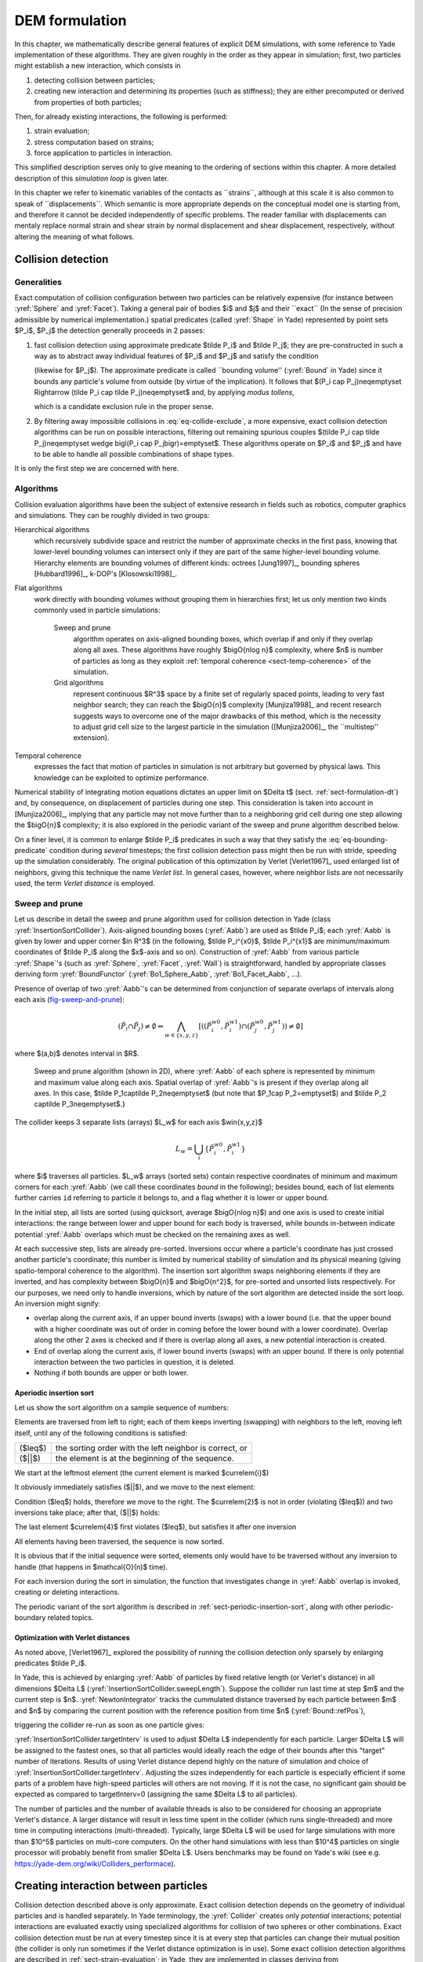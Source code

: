 .. _dem-background:
.. _chapter-formulation:

****************
DEM formulation
****************
In this chapter, we mathematically describe general features of explicit DEM simulations, with some reference to Yade implementation of these algorithms. They are given roughly in the order as they appear in simulation; first, two particles might establish a new interaction, which consists in

#. detecting collision between particles;
#. creating new interaction and determining its properties (such as stiffness); they are either precomputed or derived from properties of both particles;

Then, for already existing interactions, the following is performed:

#. strain evaluation;
#. stress computation based on strains;
#. force application to particles in interaction.

This simplified description serves only to give meaning to the ordering of sections within this chapter. A more detailed description of this *simulation loop* is given later.

In this chapter we refer to kinematic variables of the contacts as \`\`strains``, although at this scale it is also common to speak of \`\`displacements``. Which semantic is more appropriate depends on the conceptual model one is starting from, and therefore it cannot be decided independently of specific problems. The reader familiar with displacements can mentaly replace normal strain and shear strain by normal displacement and shear displacement, respectively, without altering the meaning of what follows.

Collision detection
=====================

Generalities
-------------

Exact computation of collision configuration between two particles can be relatively expensive (for instance between :yref:`Sphere` and :yref:`Facet`). Taking a general pair of bodies $i$ and $j$ and their \`\`exact`` (In the sense of precision admissible by numerical implementation.) spatial predicates (called :yref:`Shape` in Yade) represented by point sets $P_i$, $P_j$ the detection generally proceeds in 2 passes:

#. fast collision detection using approximate predicate $\tilde P_i$ and $\tilde P_j$; they are pre-constructed in such a way as to abstract away individual features of $P_i$ and $P_j$ and satisfy the condition

   .. math:: \forall {\bf x}\in R^3: x\in P_i\Rightarrow x\in \tilde P_i
     :label: eq-bounding-predicate

   (likewise for $P_j$). The approximate predicate is called \`\`bounding volume'' (:yref:`Bound` in Yade) since it bounds any particle's volume from outside (by virtue of the implication). It follows that $(P_i \cap  P_j)\neq\emptyset \Rightarrow (\tilde P_i \cap  \tilde P_j)\neq\emptyset$ and, by applying *modus tollens*,

   .. math:: \bigl(\tilde P_i \cap \tilde P_j\bigr)=\emptyset\Rightarrow\bigl( P_i \cap  P_j \bigr)=\emptyset
     :label: eq-collide-exclude

   which is a candidate exclusion rule in the proper sense.

#. By filtering away impossible collisions in :eq:`eq-collide-exclude`, a more expensive, exact collision detection algorithms can be run on possible interactions, filtering out remaining spurious couples $(\tilde P_i \cap  \tilde P_j)\neq\emptyset \wedge \bigl(P_i \cap  P_j\bigr)=\emptyset$. These algorithms operate on $P_i$ and $P_j$ and have to be able to handle all possible combinations of shape types.

It is only the first step we are concerned with here.

Algorithms
-----------

Collision evaluation algorithms have been the subject of extensive research in fields such as robotics, computer graphics and simulations. They can be roughly divided in two groups:

Hierarchical algorithms
   which recursively subdivide space and restrict the number of approximate checks in the first pass, knowing that lower-level bounding volumes can intersect only if they are part of the same higher-level bounding volume. Hierarchy elements are bounding volumes of different kinds: octrees [Jung1997]_, bounding spheres [Hubbard1996]_, k-DOP's [Klosowski1998]_.

Flat algorithms
   work directly with bounding volumes without grouping them in hierarchies first; let us only mention two kinds commonly used in particle simulations:

	Sweep and prune
	   algorithm operates on axis-aligned bounding boxes, which overlap if and only if they overlap along all axes. These algorithms have roughly $\bigO{n\log n}$ complexity, where $n$ is number of particles as long as they exploit :ref:`temporal coherence <sect-temp-coherence>` of the simulation.
	
	Grid algorithms
	   represent continuous $R^3$ space by a finite set of regularly spaced points, leading to very fast neighbor search; they can reach the $\bigO{n}$ complexity [Munjiza1998]_ and recent research  suggests ways to overcome one of the major drawbacks of this method, which is the necessity to adjust grid cell size to the largest particle in the simulation ([Munjiza2006]_, the \`\`multistep'' extension).

.. _sect-temp-coherence:

Temporal coherence
   expresses the fact that motion of particles in simulation is not arbitrary but governed by physical laws. This knowledge can be exploited to optimize performance.
				
Numerical stability of integrating motion equations dictates an upper limit on $\Delta t$ (sect. :ref:`sect-formulation-dt`) and, by consequence, on displacement of particles during one step. This consideration is taken into account in [Munjiza2006]_, implying that any particle may not move further than to a neighboring grid cell during one step allowing the $\bigO{n}$ complexity; it is also explored in the periodic variant of the sweep and prune algorithm described below.

On a finer level, it is common to enlarge $\tilde P_i$ predicates in such a way that they satisfy the :eq:`eq-bounding-predicate` condition during *several* timesteps; the first collision detection pass might then be run with stride, speeding up the simulation considerably. The original publication of this optimization by Verlet [Verlet1967]_ used enlarged list of neighbors, giving this technique the name *Verlet list*. In general cases, however, where neighbor lists are not necessarily used, the term *Verlet distance* is employed.

.. _sect-sweep-and-prune:

Sweep and prune
----------------
Let us describe in detail the sweep and prune algorithm used for collision detection in Yade (class :yref:`InsertionSortCollider`). Axis-aligned bounding boxes (:yref:`Aabb`) are used as $\tilde P_i$; each :yref:`Aabb` is given by lower and upper corner $\in R^3$ (in the following, $\tilde P_i^{x0}$, $\tilde P_i^{x1}$ are minimum/maximum coordinates of $\tilde P_i$ along the $x$-axis and so on). Construction of :yref:`Aabb` from various particle :yref:`Shape`'s (such as :yref:`Sphere`, :yref:`Facet`, :yref:`Wall`) is straightforward, handled by appropriate classes deriving form :yref:`BoundFunctor` (:yref:`Bo1_Sphere_Aabb`, :yref:`Bo1_Facet_Aabb`, …).
			
Presence of overlap of two :yref:`Aabb`'s can be determined from conjunction of separate overlaps of intervals along each axis (`fig-sweep-and-prune`_):

.. math:: \left(\tilde P_i \cap  \tilde P_j\right)\neq\emptyset \Leftrightarrow \bigwedge_{w\in\{x,y,z\}}\left[\left(\left(\tilde P_i^{w0},\tilde P_i^{w1}\right) \cap \left(\tilde P_j^{w0},\tilde P_j^{w1}\right)\right)\neq\emptyset\right]

where $(a,b)$ denotes interval in $R$.

.. _fig-sweep-and-prune:
.. figure:: fig/sweep-and-prune.*

   Sweep and prune algorithm (shown in 2D), where :yref:`Aabb` of each sphere is represented by minimum and maximum value along each axis. Spatial overlap of :yref:`Aabb`'s is present if they overlap along all axes. In this case, $\tilde P_1\cap\tilde P_2\neq\emptyset$ (but note that $P_1\cap P_2=\emptyset$) and $\tilde P_2 \cap\tilde P_3\neq\emptyset$.}

The collider keeps 3 separate lists (arrays) $L_w$ for each axis $w\in\{x,y,z\}$

.. math:: L_w=\bigcup_{i} \left\{\tilde P_i^{w0}, \tilde P_i^{w1} \right\}

where $i$ traverses all particles. $L_w$ arrays (sorted sets) contain respective coordinates of minimum and maximum corners for each :yref:`Aabb` (we call these coordinates *bound* in the following); besides bound, each of list elements further carries ``id`` referring to particle it belongs to, and a flag whether it is lower or upper bound.

In the initial step, all lists are sorted (using quicksort, average $\bigO{n\log n}$) and one axis is used to create initial interactions: the range between lower and upper bound for each body is traversed, while bounds in-between indicate potential :yref:`Aabb` overlaps which must be checked on the remaining axes as well.

At each successive step, lists are already pre-sorted. Inversions occur where a particle's coordinate has just crossed another particle's coordinate; this number is limited by numerical stability of simulation and its physical meaning (giving spatio-temporal coherence to the algorithm). The insertion sort algorithm swaps neighboring elements if they are inverted, and has complexity between $\bigO{n}$ and $\bigO{n^2}$, for pre-sorted and unsorted lists respectively. For our purposes, we need only to handle inversions, which by nature of the sort algorithm are detected inside the sort loop. An inversion might signify: 

* overlap along the current axis, if an upper bound inverts (swaps) with a lower bound (i.e. that the upper bound with a higher coordinate was out of order in coming before the lower bound with a lower coordinate). Overlap along the other 2 axes is checked and if there is overlap along all axes, a new potential interaction is created.
* End of overlap along the current axis, if lower bound inverts (swaps) with an upper bound. If there is only potential interaction between the two particles in question, it is deleted.
* Nothing if both bounds are upper or both lower.

Aperiodic insertion sort
^^^^^^^^^^^^^^^^^^^^^^^^^^


Let us show the sort algorithm on a sample sequence of numbers:

.. image:: fig/aperiodicpngmath0.*
	:scale: 42 %
	:align: center


Elements are traversed from left to right; each of them keeps inverting (swapping) with neighbors to the left, moving left itself, until any of the following conditions is satisfied:

.. FIXME table

=================== ========================================================
($\leq$)            the sorting order with the left neighbor is correct, or
($||$)              the element is at the beginning of the sequence.
=================== ========================================================

We start at the leftmost element (the current element is marked $\currelem{i}$)

.. image:: fig/aperiodicpngmath1.png
	:scale: 42 %
	:align: center


It obviously immediately satisfies ($||$), and we move to the next element:

.. image:: fig/aperiodicpngmath2.png
	:scale: 42 %
	:align: center


Condition ($\leq$) holds, therefore we move to the right. The $\currelem{2}$ is not in order (violating ($\leq$)) and two inversions take place; after that, ($||$) holds:

.. image:: fig/aperiodicpngmath3.png
	:scale: 40 %
	:align: center


The last element $\currelem{4}$ first violates ($\leq$), but satisfies it after one inversion

.. image:: fig/aperiodicpngmath4.png
	:scale: 42 %
	:align: center


All elements having been traversed, the sequence is now sorted.
				
It is obvious that if the initial sequence were sorted, elements only would have to be traversed without any inversion to handle (that happens in $\mathcal{O}(n)$ time).

For each inversion during the sort in simulation, the function that investigates change in :yref:`Aabb` overlap is invoked, creating or deleting interactions.
				
The periodic variant of the sort algorithm is described in :ref:`sect-periodic-insertion-sort`, along with other periodic-boundary related topics.

Optimization with Verlet distances
^^^^^^^^^^^^^^^^^^^^^^^^^^^^^^^^^^^

As noted above, [Verlet1967]_ explored the possibility of running the collision detection only sparsely by enlarging predicates $\tilde P_i$.
				
In Yade, this is achieved by enlarging :yref:`Aabb` of particles by fixed relative length (or Verlet's distance) in all dimensions $\Delta L$ (:yref:`InsertionSortCollider.sweepLength`). Suppose the collider run last time at step $m$ and the current step is $n$. :yref:`NewtonIntegrator` tracks the cummulated distance traversed by each particle between $m$ and $n$ by comparing the current position with the reference position from time $n$  (:yref:`Bound::refPos`),

.. math:: L_{\rm mn}=|X^n - X^m|
  :label: eq-verlet-l0

triggering the collider re-run as soon as one particle gives:

.. math::  L_{\rm mn}>\Delta L.
  :label: eq-verlet-trigger

:yref:`InsertionSortCollider.targetInterv` is used to adjust $\Delta L$ independently for each particle. Larger $\Delta L$ will be assigned to the fastest ones, so that all particles would ideally reach the edge of their bounds after this "target" number of iterations. Results of using Verlet distance depend highly on the nature of simulation and choice of :yref:`InsertionSortCollider.targetInterv`. Adjusting the sizes independently for each particle is especially efficient if some parts of a problem have high-speed particles will others are not moving. If it is not the case, no significant gain should be expected as compared to targetInterv=0 (assigning the same $\Delta L$ to all particles).

The number of particles and the number of available threads is also to be considered for choosing an appropriate Verlet's distance. A larger distance will result in less time spent in the collider (which runs single-threaded) and more time in computing interactions (multi-threaded). Typically, large $\Delta L$ will be used for large simulations with more than $10^5$ particles on multi-core computers. On the other hand simulations with less than $10^4$ particles on single processor will probably benefit from smaller $\Delta L$. Users benchmarks may be found on Yade's wiki (see e.g. `<https://yade-dem.org/wiki/Colliders_performace>`_).

Creating interaction between particles
================================================
Collision detection described above is only approximate. Exact collision detection depends on the geometry of individual particles and is handled separately. In Yade terminology, the :yref:`Collider` creates only *potential* interactions; potential interactions are evaluated exactly using specialized algorithms for collision of two spheres or other combinations. Exact collision detection must be run at every timestep since it is at every step that particles can change their mutual position (the collider is only run sometimes if the Verlet distance optimization is in use). Some exact collision detection algorithms are described in :ref:`sect-strain-evaluation`; in Yade, they are implemented in classes deriving from :yref:`IGeomFunctor` (prefixed with ``Ig2``).
		
Besides detection of geometrical overlap (which corresponds to :yref:`IGeom` in Yade), there are also non-geometrical properties of the interaction to be determined (:yref:`IPhys`). In Yade, they are computed for every new interaction by calling a functor deriving from :yref:`IPhysFunctor` (prefixed with ``Ip2``) which accepts the given combination of :yref:`Material` types of both particles.

Stiffnesses
-----------
Basic DEM interaction defines two stiffnesses: normal stiffness $K_N$ and shear (tangent) stiffness $K_T$. It is desirable that $K_N$ be related to fictitious Young's modulus of the particles' material, while $K_T$ is typically determined as a given fraction of computed $K_N$. The $K_T/K_N$ ratio determines macroscopic Poisson's ratio of the arrangement, which can be shown by dimensional analysis: elastic continuum has two parameters ($E$ and $\nu$) and basic DEM model also has 2 parameters with the same dimensions $K_N$ and $K_T/K_N$; macroscopic Poisson's ratio is therefore determined solely by $K_T/K_N$ and macroscopic Young's modulus is then proportional to $K_N$ and affected by $K_T/K_N$.

Naturally, such analysis is highly simplifying and does not account for particle radius distribution, packing configuration and other possible parameters such as the interaction radius introduced later.

Normal stiffness
^^^^^^^^^^^^^^^^
The algorithm commonly used in Yade computes normal interaction stiffness as stiffness of two springs in serial configuration with lengths equal to the sphere radii (`fig-spheres-contact-stiffness`_).
				
.. _fig-spheres-contact-stiffness:
.. figure:: fig/spheres-contact-stiffness.*
   
	Series of 2 springs representing normal stiffness of contact between 2 spheres.
				
Let us define distance $l=l_1+l_2$, where $l_i$ are distances between contact point and sphere centers, which are initially (roughly speaking) equal to sphere radii. Change of distance between the sphere centers $\Delta l$ is distributed onto deformations of both spheres $\Delta l=\Delta l_1+\Delta l_2$ proportionally to their compliances. Displacement change $\Delta l_i$ generates force $F_i=K_i \Delta l_i$, where $K_i$ assures proportionality and has physical meaning and dimension of stiffness; $K_i$ is related to the sphere material modulus $E_i$ and some length $\tilde l_i$ proportional to $r_i$.

.. math::
	:nowrap:

	\begin{align*}
		\Delta l&=\Delta l_1+\Delta l_2\\
		K_i&=E_i \tilde l_i\\
		K_N\Delta l&=F=F_1=F_2\\
		K_N\left(\Delta l_1+\Delta l_2\right)&=F\\
		K_N\left(\frac{F}{K_1}+\frac{F}{K_2}\right)&=F\\
		K_1^{-1}+K_2^{-1}&=K_N^{-1} \\
		K_N&=\frac{K_1 K_2}{K_1 + K_2} \\
		K_N&=\frac{E_1 \tilde l_1 E_2 \tilde l_2}{E_1\tilde l_1+E_2\tilde l_2}
	\end{align*}

The most used class computing interaction properties :yref:`Ip2_FrictMat_FrictMat_FrictPhys` uses $\tilde l_i=2r_i$.
				
Some formulations define an equivalent cross-section $A_{\rm eq}$, which in that case appears in the $\tilde l_i$ term as $K_i=E_i\tilde l_i=E_i\frac{A_{\rm eq}}{l_i}$. Such is the case for the concrete model (:yref:`Ip2_CpmMat_CpmMat_CpmPhys`), where $A_{\rm eq}=\min(r_1,r_2)$.
				
For reasons given above, no pretense about equality of particle-level $E_i$ and macroscopic modulus $E$ should be made. Some formulations, such as [Hentz2003]_, introduce parameters to match them numerically. This is not appropriate, in our opinion, since it binds those values to particular features of the sphere arrangement that was used for calibration.

Other parameters
----------------
Non-elastic parameters differ for various material models. Usually, though, they are averaged from the particles' material properties, if it makes sense. For instance, :yref:`Ip2_CpmMat_CpmMat_CpmPhys` averages most quantities, while :yref:`Ip2_FrictMat_FrictMat_FrictPhys` computes internal friction angle as $\phi=\min(\phi_1,\phi_2)$ to avoid friction with bodies that are frictionless.

.. _sect-strain-evaluation:

Kinematic variables
===================
In the general case, mutual configuration of two particles has 6 degrees of freedom (DoFs) just like a beam in 3D space: both particles have 6 DoFs each, but the interaction itself is free to move and rotate in space (with both spheres) having 6 DoFs itself; then $12-6=6$. They are shown at `fig-spheres-dofs`_.

.. _fig-spheres-dofs:
.. figure:: fig/spheres-dofs.*

	Degrees of freedom of configuration of two spheres. Normal motion appears if there is a difference of linear velocity along the interaction axis ($n$); shearing originates from the difference of linear velocities perpendicular to $n$ *and* from the part of $\vec{\omega}_1+\vec{\omega}_2$ perpendicular to $n$; twisting is caused by the part of $\vec{\omega}_1-\vec{\omega}_2$ parallel with $n$; bending comes from the part of $\vec{\omega}_1-\vec{\omega}_2$ perpendicular to $n$.

We will only describe normal and shear components of the relative movement in the following, leaving torsion and bending aside. The reason is that most constitutive laws for contacts do not use the latter two. 

Normal deformation
------------------

.. _sect-normal-strain-constants:

Constants
^^^^^^^^^^

Let us consider two spheres with *initial* centers $\bar{\vec{C}_1}$, $\bar{\vec{C}}_2$ and radii $r_1$, $r_2$ that enter into contact. The order of spheres within the contact is arbitrary and has no influence on the behavior. Then we define lengths

.. math::
	:nowrap:

	\begin{align*}
		d_0&=|\bar{\vec{C}}_2-\bar{\vec{C}}_1| \\
		d_1&=r_1+\frac{d_0-r_1-r_2}{2}, & d_2&=d_0-d_1.
	\end{align*}

These quantities are *constant* throughout the life of the interaction and are computed only once when the interaction is established. The distance $d_0$ is the *reference distance* and is used for the conversion of absolute displacements to dimensionless strain, for instance. It is also the distance where (for usual contact laws) there is neither repulsive nor attractive force between the spheres, whence the name *equilibrium distance*.

.. _fig-sphere-sphere:
.. figure:: fig/sphere-sphere.*

	Geometry of the initial contact of 2 spheres; this case pictures spheres which already overlap when the contact is created (which can be the case at the beginning of a simulation) for the sake of generality. The initial contact point $\bar{\vec{C}}$ is in the middle of the overlap zone.
				
Distances $d_1$ and $d_2$ define reduced (or expanded) radii of spheres; geometrical radii $r_1$ and $r_2$ are used only for collision detection and may not be the same as $d_1$ and $d_2$, as shown in fig. `fig-sphere-sphere`_. This difference is exploited in cases where the average number of contacts between spheres should be increased, e.g. to influence the response in compression or to stabilize the packing. In such case, interactions will be created also for spheres that do not geometrically overlap based on the *interaction radius* $R_I$, a dimensionless parameter determining „non-locality“ of contact detection. For $R_I=1$, only spheres that touch are considered in contact; the general condition reads

.. math:: d_0\leq R_I(r_1+r_2).
	:label: eq-strain-interaction-radius

The value of $R_I$ directly influences the average number of interactions per sphere (percolation), which for some models is necessary in order to achieve realistic results. In such cases, :yref:`Aabb` (or $\tilde P_i$ predicates in general) must be enlarged accordingly (:yref:`Bo1_Sphere_Aabb.aabbEnlargeFactor`).

Contact cross-section
"""""""""""""""""""""
Some constitutive laws are formulated with strains and stresses (:yref:`Law2_ScGeom_CpmPhys_Cpm`, the concrete model described later, for instance); in that case, equivalent cross-section of the contact must be introduced for the sake of dimensionality. The exact definition is rather arbitrary; the CPM model (:yref:`Ip2_CpmMat_CpmMat_CpmPhys`) uses the relation

.. math:: A_{\rm eq}=\pi\min(r_1,r_2)^2
	:label: eq-strain-crosssection

which will be used to convert stresses to forces, if the constitutive law used is formulated in terms of stresses and strains. Note that other values than $\pi$ can be used; it will merely scale macroscopic packing stiffness; it is only for the intuitive notion of a truss-like element between the particle centers that we choose $A_{\rm eq}$ representing the circle area. Besides that, another function than $\min(r_1,r_2)$ can be used, although the result should depend linearly on $r_1$ and $r_2$ so that the equation gives consistent results if the particle dimensions are scaled.

Variables
^^^^^^^^^^^
The following state variables are updated as spheres undergo motion during the simulation (as $\currC_1$ and $\currC_2$ change):

.. math::
	:label: eq-contact-normal

	\currn=\frac{\currC_2-\currC_1}{|\currC_2-\currC_1|}\equiv \normalized{\currC_2-\currC_1}

and

.. math::
	:label: eq-contact-point

	\currC=\currC_1+\left(d_1-\frac{d_0-|\currC_2-\currC_1|}{2}\right)\vec{n}.

The contact point $\currC$ is always in the middle of the spheres' overlap zone (even if the overlap is negative, when it is in the middle of the empty space between the spheres). The *contact plane* is always perpendicular to the contact plane normal $\currn$ and passes through $\currC$.

Normal displacement and strain can be defined as

.. math:: 
	:nowrap:
	
	\begin{align*}
		u_N&=|\currC_2-\currC_1|-d_0, \\
		\eps_N&=\frac{u_N}{d_0}=\frac{|\currC_2-\currC_1|}{d_0}-1.
	\end{align*}

Since $u_N$ is always aligned with $\vec{n}$, it can be stored as a scalar value multiplied by $\vec{n}$ if necessary.

For massively compressive simulations, it might be beneficial to use the logarithmic strain, such that the strain tends to $-\infty$ (rather than $-1$) as centers of both spheres approach. Otherwise, repulsive force would remain finite and the spheres could penetrate through each other. Therefore, we can adjust the definition of normal strain as follows:

.. math::

	\eps_N = \begin{cases}
		\log \left(\frac{|\currC_2-\currC_1|}{d_0}\right)& \hbox{if } |\currC_2-\currC_1|<d_0 \\
		\frac{|\currC_2-\currC_1|}{d_0}-1 & \hbox{otherwise.}
	\end{cases}

Such definition, however, has the disadvantage of effectively increasing rigidity (up to infinity) of contacts, requiring $\Dt$ to be adjusted, lest the simulation becomes unstable. Such dynamic adjustment is possible using a stiffness-based time-stepper (:yref:`GlobalStiffnessTimeStepper` in Yade).

Shear deformation
-----------------
In order to keep $\vec{u}_T$ consistent (e.g. that $\vec{u}_T$ must be constant if two spheres retain mutually constant configuration but move arbitrarily in space), then either $\vec{u}_T$ must track spheres' spatial motion or must (somehow) rely on sphere-local data exclusively.

Geometrical meaning of shear strain is shown in `fig-shear-2d`_.

.. _fig-shear-2d:
.. figure:: fig/shear-2d.*
	
	Evolution of shear displacement $\vec{u}_T$ due to mutual motion of spheres, both linear and rotational. Left configuration is the initial contact, right configuration is after displacement and rotation of one particle.

The classical incremental algorithm is widely used in DEM codes and is described frequently ([Luding2008]_, [Alonso2004]_). Yade implements this algorithm in the :yref:`ScGeom` class. At each step, shear displacement $\uT$ is updated; the update increment can be decomposed in 2 parts: motion of the interaction (i.e. $\vec{C}$ and $\vec{n}$) in global space and mutual motion of spheres.

#. Contact moves dues to changes of the spheres' positions $\vec{C}_1$ and $\vec{C}_2$, which updates current $\currC$ and $\currn$ as per :eq:`eq-contact-point` and :eq:`eq-contact-normal`. $\prevuT$ is perpendicular to the contact plane at the previous step $\prevn$ and must be updated so that $\prevuT+(\Delta\uT)=\curruT\perp\currn$; this is done by perpendicular projection to the plane first (which might decrease $|\uT|$) and adding what corresponds to spatial rotation of the interaction instead:
  
   .. math::
      :nowrap:

      \begin{align*}
         (\Delta \uT)_1&=-\prevuT\times(\prevn \times \currn) \\
         (\Delta \uT)_2&=-\prevuT\times\left(\frac{\Delta t}{2} \currn \cdot (\pprev{\vec{\omega}}_1+\pprev{\vec{\omega}}_2)\right) \currn
      \end{align*}

#. Mutual movement of spheres, using only its part perpendicular to $\currn$; $\vec{v}_{12}$ denotes mutual velocity of spheres at the contact point:

   .. math::
      :nowrap:

      \begin{align*}
          \vec{v}_{12}&=\left(\pprev{\vec{v}}_2+\pprev{\vec{\omega}}_2\times(-d_2 \currn)\right)-\left(\pprev{\vec{v}}_1+\pprev{\vec{\omega}}_1\times(d_1 \currn)\right) \\
         \vec{v}_{12}^{\perp}&=\vec{v}_{12}-(\curr{\vec{n}} \cdot \vec{v}_{12})\currn \\
         (\Delta \uT)_3&=-\Delta t \vec{v}_{12}^{\perp}
      \end{align*}


Finally, we compute

.. math:: \curruT=\prevuT+(\Delta\uT)_1 + (\Delta\uT)_2 + (\Delta\uT)_3.


.. _sect-formulation-stress-cundall:

Contact model (example)
=======================
The kinematic variables of an interaction are used to determine the forces acting on both spheres via a constitutive law.
In DEM generally, some constitutive laws are expressed using strains and stresses while others prefer displacement/force formulation. The law described here falls in the latter category.

The constitutive law presented here is the most common in DEM, originally proposed by Cundall. While the kinematic variables are described in the previous section regardless of the contact model, the force evaluation depends on the nature of the material being modeled. The constitutive law presented here is the simplest non-cohesive elastic-frictional contact model, which Yade implements in :yref:`Law2_ScGeom_FrictPhys_CundallStrack` (all constitutive laws derive from base class :yref:`LawFunctor`).
		

When new contact is established (discussed in :ref:`sect-simulation-loop`) it has its properties (:yref:`IPhys`) computed from :yref:`Materials<Material>` associated with both particles. In the simple case of frictional material :yref:`FrictMat`, :yref:`Ip2_FrictMat_FrictMat_FrictPhys` creates a new :yref:`FrictPhys` instance, which defines normal stiffness $K_N$, shear stiffness $K_T$ and friction angle $\phi$.

At each step, given normal and shear displacements $u_N$, $\uT$, normal and shear forces are computed (if $u_N>0$, the contact is deleted without generating any forces):

.. math::
	:nowrap:

	\begin{align*}
		\vec{F}_N&=K_N u_N \vec{n},\\
		\vec{F}_T^t&=K_T \vec{u}_T
	\end{align*}

where $\vec{F}_N$ is normal force and $\vec{F}_T$ is trial shear force.  A simple non-associated stress return algorithm is applied to compute final shear force

.. math::
	:nowrap:
	
	\begin{align*}
		\vec{F}_T=\begin{cases}
			\vec{F}_T^t\frac{|\vec{F}_N|\tan\phi}{\vec{F}_T^t} & \hbox{if } |\vec{F}_T|>|\vec{F}_N|\tan\phi, \\
			\vec{F}_T^t & \hbox{otherwise.}
		\end{cases}
	\end{align*}

Summary force $\vec{F}=\vec{F}_N+\vec{F}_T$ is then applied to both particles -- each particle accumulates forces and torques acting on it in the course of each step. Because the force computed acts at contact point $\vec{C}$, which is difference from spheres' centers, torque generated by $\vec{F}$ must also be considered.

.. math:: 
	:nowrap:

	\begin{align*}
		\vec{F}_1&+=\vec{F} & \vec{F}_2&+=-\vec{F} \\
		\vec{T}_1&+=d_1(-\vec{n})\times \vec{F} & \vec{T}_2&+=d_2 \vec{n} \times \vec{F}.
	\end{align*}

Motion integration
==================
Each particle accumulates generalized forces (forces and torques) from the contacts in which it participates. These generalized forces are then used to integrate motion equations for each particle separately; therefore, we omit $i$ indices denoting the $i$-th particle in this section.

The customary leapfrog scheme (also known as the Verlet scheme) is used, with some adjustments for rotation of non-spherical particles, as explained below. The "leapfrog" name comes from the fact that even derivatives of position/orientation are known at on-step points, whereas odd derivatives are known at mid-step points. Let us recall that we use $\prev{a}$, $\curr{a}$, $\next{a}$ for on-step values of $a$ at $t-\Dt$, $t$ and $t+\Dt$ respectively; and $\pprev{a}$, $\nnext{a}$ for mid-step values of $a$ at $t-\Dt/2$, $t+\Dt/2$.
		
Described integration algorithms are implemented in the :yref:`NewtonIntegrator` class in Yade.

Position
----------
Integrating motion consists in using current acceleration $\curraccel$ on a particle to update its position from the current value $\currpos$ to its value at the next timestep $\nextpos$. Computation of acceleration, knowing current forces $\vec{F}$ acting on the particle in question and its mass $m$, is simply

.. math:: \curraccel=\vec{F}/m.
			
Using the 2nd order finite difference with step $\Dt$, we obtain

.. math:: \curraccel\cong\frac{\prevpos-2\currpos+\nextpos}{\Dt^2}

from which we express

.. math::

	\nextpos&=2\currpos-\prevpos+\curraccel\Dt^2 =\\
		&=\currpos+\Dt\underbrace{\left(\frac{\currpos-\prevpos}{\Dt}+\curraccel\Dt\right)}_{(\dagger)}.

Typically, $\prevpos$ is already not known (only $\currpos$ is); we notice, however, that

.. math:: \pprevvel\simeq\frac{\currpos-\prevpos}{\Dt},

i.e. the mean velocity during the previous step, which is known. Plugging this approximate into the $(\dagger)$ term, we also notice that mean velocity during the current step can be approximated as

.. math:: \nnextvel\simeq\pprevvel+\curraccel\Dt,

which is $(\dagger)$; we arrive finally at

.. math:: \nextpos=\currpos+\Dt\left(\pprevvel+\curraccel\Dt\right).

The algorithm can then be written down by first computing current mean velocity $\nnextvel$ which we need to store for the next step (just as we use its old value $\pprevvel$ now), then computing the position for the next time step $\nextpos$:

.. math::
	:label: eq-leapfrog-nextvel
	:nowrap:

	\begin{align*}
		\nnextvel&=\pprevvel+\curraccel\Dt \\
		\nextpos&=\currpos+\nnextvel\Dt.
	\end{align*}

Positions are known at times $i\Delta t$ (if $\Delta t$ is constant) while velocities are known at $i\Delta t+\frac{\Delta t}{2}$. The facet that they interleave (jump over each other) in such way gave rise to the colloquial name "leapfrog" scheme.

Orientation (spherical)
------------------------
Updating particle orientation $\curr{q}$ proceeds in an analogous way to position update. First, we compute current angular acceleration $\curraaccel$ from known current torque $\vec{T}$. For spherical particles where the inertia tensor is diagonal in any orientation (therefore also in current global orientation), satisfying $\vec{I}_{11}=\vec{I}_{22}=\vec{I}_{33}$, we can write

.. math:: \curraaccel_i=\vec{T}_i/\vec{I}_{11},

We use the same approximation scheme, obtaining an equation analogous to :eq:`eq-leapfrog-nextvel`

.. math:: \nnextangvel=\pprevangvel+\Dt\curraaccel.

The quaternion $\Delta q$ representing rotation vector $\nnextangvel\Dt$ is constructed, i.e. such that

.. math::
	:nowrap:

	\begin{align*}
		(\Delta q)_{\theta}&=|\nnextangvel|, \\
		(\Delta q)_{\vec{u}}&=\normalized{\nnextangvel}
	\end{align*}

Finally, we compute the next orientation $\next{q}$ by rotation composition

.. math:: \next{q}=\Delta q\curr{q}.

Orientation (aspherical)
------------------------
Integrating rotation of aspherical particles is considerably more complicated than their position, as their local reference frame is not inertial. Rotation of rigid body in the local frame, where inertia matrix $\mat{I}$ is diagonal, is described in the continuous form by Euler's equations ($i\in\{1,2,3\}$ and $i$, $j$, $k$ are subsequent indices):

.. math:: \vec{T}_i=\mat{I}_{ii}\dot{\vec{\omega}}_i+(\mat{I}_{kk}-\mat{I}_{jj})\vec{\omega}_j\vec{\omega}_k.

Due to the presence of the current values of both $\vec{\omega}$ and $\dot{\vec{\omega}}$, they cannot be solved using the standard leapfrog algorithm (that was the case for translational motion and also for the spherical bodies' rotation where this equation reduced to $\vec{T}=\mat{I}\dot{\vec{\omega}}$).
			
The algorithm presented here is described by [Allen1989]_ (pg. 84--89) and was designed by Fincham for molecular dynamics problems; it is based on extending the leapfrog algorithm by mid-step/on-step estimators of quantities known at on-step/mid-step points in the basic formulation. Although it has received criticism and more precise algorithms are known ([Omelyan1999]_, [Neto2006]_, [Johnson2008]_), this one is currently implemented in Yade for its relative simplicity.

.. Finchman: Leapfrog Rotational Algorithms: http://www.informaworld.com/smpp/content~content=a756872469&db=all
	Schvanberg: Leapfrog Rotational Algorithms: http://www.informaworld.com/smpp/content~content=a914299295&db=all

			
Each body has its local coordinate system based on the principal axes of inertia for that body. We use $\locframe{\bullet}$ to denote vectors in local coordinates. The orientation of the local system is given by the current particle's orientation $\curr{q}$ as a quaternion; this quaternion can be expressed as the (current) rotation matrix $\mat{A}$. Therefore, every vector $\vec{a}$ is transformed as $\locframe{\vec{a}}=q\vec{a}q^{*}=\mat{A}\vec{a}$. Since $\mat{A}$ is a rotation (orthogonal) matrix, the inverse rotation $\mat{A}^{-1}=\mat{A}^{T}$.

For given particle in question, we know

* $\loccurr{\mat{I}}$ (constant) inertia matrix; diagonal, since in local, principal coordinates,
* $\curr{\vec{T}}$ external torque,
* $\curr{q}$ current orientation (and its equivalent rotation matrix $\mat{A}$),
* $\pprev{\vec{\omega}}$  mid-step angular velocity,
* $\pprev{\vec{L}}$ mid-step angular momentum; this is an auxiliary variable that must be tracked in addition for use in this algorithm. It will be zero in the initial step.

Our goal is to compute new values of the latter three, that is $\nnext{\vec{L}}$, $\next{q}$, $\nnext{\vec{\omega}}$. We first estimate current angular momentum and compute current local angular velocity:

.. math::
	:nowrap:

	\begin{align*}
		\curr{\vec{L}}&=\pprev{\vec{L}}+\curr{\vec{T}}\frac{\Dt}{2}, &\loccurr{\vec{L}}&=\mat{A}\curr{\vec{L}}, \\
		\nnext{\vec{L}}&=\pprev{\vec{L}}+\curr{\vec{T}}\Dt, &\nnext{\locframe{\vec{L}}}&=\mat{A}\nnext{\vec{L}}, \\
		\loccurr{\vec{\omega}}&=\curr{\locframe{\mat{I}}}{}^{-1}\loccurr{\vec{L}}, \\
		\nnext{\locframe{\vec{\omega}}}&=\curr{\locframe{\mat{I}}}{}^{-1}\nnext{\locframe{\vec{L}}}. \\
	\end{align*}

Then we compute $\curr{\dot{q}}$, using $\curr{q}$ and $\loccurr{\vec{\omega}}$:

.. math::
	:label: eq-quaternion-derivative
	:nowrap:

		\begin{align*}
			\begin{pmatrix}\curr{\dot{q}}_w \\ \curr{\dot{q}}_x \\ \curr{\dot{q}}_y \\ \curr{\dot{q}}_z\end{pmatrix}&=
				\def\cq{\curr{q}}
				\frac{1}{2}\begin{pmatrix}
					\cq_w & -\cq_x & -\cq_y & -\cq_z \\
					\cq_x & \cq_w & -\cq_z & \cq_y \\
					\cq_y & \cq_z & \cq_w & -\cq_x \\
					\cq_z & -\cq_y & \cq_x & \cq_w
				\end{pmatrix}
				\begin{pmatrix} 0 \\ \loccurr{\vec{\omega}}_x \\ \loccurr{\vec{\omega}}_y \\ \loccurr{\vec{\omega}}_z	\end{pmatrix},  \\
				\nnext{q}&=\curr{q}+\curr{\dot{q}}\frac{\Dt}{2}.\\
		\end{align*}

We evaluate $\nnext{\dot{q}}$ from $\nnext{q}$ and $\nnext{\locframe{\vec{\omega}}}$ in the same way as in :eq:`eq-quaternion-derivative` but shifted by $\Dt/2$ ahead. Then we can finally compute the desired values

.. math::
	:nowrap:

	\begin{align*}
		\next{q}&=\curr{q}+\nnext{\dot{q}}\Dt, \\
		\nnext{\vec{\omega}}&=\mat{A}^{-1}\nnext{\locframe{\vec{\omega}}}
	\end{align*}

Clumps (rigid aggregates)
-------------------------
DEM simulations frequently make use of rigid aggregates of particles to model complex shapes [Price2007]_ called *clumps*, typically composed of many spheres. Dynamic properties of clumps are computed from the properties of its members: 

* For non-overlapping clump members the clump's mass $m_c$ is summed over members, the inertia tensor $\mathbf{I}_c$ is computed using the parallel axes theorem: $\mathbf{I}_c = \sum_i( m_i*d_i^2 + I_i)$, where $m_i$ is the mass of clump member $i$, $d_i$ is the distance from center of clump member $i$ to clump's centroid and $I_i$ is the inertia tensor of the clump member $i$.
* For overlapping clump members the clump's mass $m_c$ is summed over cells using a regular grid spacing inside axis-aligned bounding box (:yref:`Aabb`) of the clump, the inertia tensor is computed using the parallel axes theorem: $\mathbf{I}_c = \sum_j( m_j*d_j^2 + I_j)$, where $m_j$ is the mass of cell $j$, $d_j$ is the distance from cell center to clump's centroid and $I_j$ is the inertia tensor of the cell $j$.

Local axes are oriented such that they are principal and inertia tensor is diagonal and clump's orientation is changed to compensate rotation of the local system, as to not change the clump members' positions in global space. Initial positions and orientations of all clump members in local coordinate system are stored.

In Yade (class :yref:`Clump`), clump members behave as stand-alone particles during simulation for purposes of collision detection and contact resolution, except that they have no contacts created among themselves within one clump. It is at the stage of motion integration that they are treated specially. Instead of integrating each of them separately, forces/torques on those particles $\vec{F}_i$, $\vec{T}_i$ are converted to forces/torques on the clump itself. Let us denote $r_i$ relative position of each particle with regards to clump's centroid, in global orientation. Then summary force and torque on the clump are

.. math::
	:nowrap:

	\begin{align*}
		\vec{F}_c&=\sum F_i, \\
		\vec{T}_c&=\sum r_i\times F_i + T_i.
	\end{align*}

Motion of the clump is then integrated, using aspherical rotation integration. Afterwards, clump members are displaced in global space, to keep their initial positions and orientations in the clump's local coordinate system. In such a way, relative positions of clump members are always the same, resulting in the behavior of a rigid aggregate.

.. _NumericalDamping:

Numerical damping
-----------------
In simulations of quasi-static phenomena, it it desirable to dissipate kinetic energy of particles. Since most constitutive laws (including :yref:`Law_ScGeom_FrictPhys_Basic` shown above, :ref:`sect-formulation-stress-cundall`) do not include velocity-based damping (such as one in [Addetta2001]_), it is possible to use artificial numerical damping. The formulation is described in [Pfc3dManual30]_, although our version is slightly adapted. The basic idea is to decrease forces which increase the particle velocities and vice versa by $(\Delta F)_d$, comparing the current acceleration sense and particle velocity sense. This is done by component, which makes the damping scheme clearly non-physical, as it is not invariant with respect to coordinate system rotation; on the other hand, it is very easy to compute. Cundall proposed the form (we omit particle indices $i$ since it applies to all of them separately):

.. math:: \frac{(\Delta \vec{F})_{dw}}{\vec{F}_w}=-\lambda_d\sign(\vec{F}_w\pprev{\dot{\vec{u}}}_{w}),\quad w\in\{x,y,z\}

where $\lambda_d$ is the damping coefficient. This formulation has several advantages [Hentz2003]_:

* it acts on forces (accelerations), not constraining uniform motion;
* it is independent of eigenfrequencies of particles, they will be all damped equally;
* it needs only the dimensionless parameter $\lambda_d$ which does not have to be scaled.

In Yade, we use the adapted form

.. math::
	:label: eq-damping-yade

	\frac{(\Delta\vec{F})_{dw}}{\vec{F}_w}=-\lambda_d\sign\vec{F}_w\underbrace{\left(\pprev{\dot{u}}_w+\frac{\curr{\ddot{\vec{u}}}_w\Dt}{2}\right)}_{\simeq\curr{\dot{u}}_w},

where we replaced the previous mid-step velocity $\pprev{\dot{u}}$ by its on-step estimate in parentheses. This is to avoid locked-in forces that appear if the velocity changes its sign due to force application at each step, i.e. when the particle in question oscillates around the position of equilibrium with $2\Dt$ period.

In Yade, damping :eq:`eq-damping-yade` is implemented in the :yref:`NewtonIntegrator` engine; the damping coefficient $\lambda_d$ is :yref:`NewtonIntegrator.damping`.

.. _sect-formulation-dt:

Stability considerations
------------------------------------------------------
..
	\newcommand{\Dtcr}{\Dt_{\rm cr}}
	% http://en.wikipedia.org/wiki/Harmonic_oscillator
	% eigenfrequency is (1/2π)√(k/m) for simple harmonic oscillator
	% Bruno gives √(m/k) 
	% http://imechanica.org/node/7670#comment-13672: Δt_crit=2/ω_max
	The leapfrog integration scheme is conditionally stable, i.e. not magnifying errors, provided $\Dt<\Dtcr$ where $\Dtcr$ is the *critical timestep*, above which the integration is unstable. Usually, $\Dt$ is taken as a fraction of $\Dtcr$; this fraction is called the *timestep safety factor*, with meaningful values $\in\langle 0,1)$.

Critical timestep
^^^^^^^^^^^^^^^^^
In order to ensure stability for the explicit integration sceheme, an upper limit is imposed on $\Dt$:

.. math::
	:label: eq-dt-angular

	\Dtcr=\frac{2}{\omega_{\rm max}}


where $\omega_{\rm max}$ is the highest eigenfrequency within the system.

Single mass-spring system
""""""""""""""""""""""""""

Single 1D mass-spring system with mass $m$ and stiffness $K$ is governed by the equation

.. math:: m\ddot{x}=-Kx

where $x$ is displacement from the mean (equilibrium) position. The solution of harmonic oscillation is $x(t)=A\cos(\omega t+\phi)$ where phase $\phi$ and amplitude $A$ are determined by initial conditions. The angular frequency

.. math::
	:label: eq-dt-omega
	
	\omega^{(1)}=\sqrt{\frac{K}{m}}

does not depend on initial conditions. Since there is one single mass, $\omega_{\rm max}^{(1)}=\omega^{(1)}$. Plugging :eq:`eq-dt-omega` into :eq:`eq-dt-angular`, we obtain

.. math:: \Dtcr^{(1)}=2/\omega_{\rm max}^{(1)}=2\sqrt{m/K}

for a single oscillator.
	
General mass-spring system
""""""""""""""""""""""""""
				
In a general mass-spring system, the highest frequency occurs if two connected masses $m_i$, $m_j$ are in opposite motion; let us suppose they have equal velocities (which is conservative) and they are connected by a spring with stiffness $K_{i}$: displacement $\Delta x_i$ of $m_i$ will be accompained by $\Delta x_j=-\Delta x_i$ of $m_j$, giving $\Delta F_i=-K_{i}(\Delta x_i-(-\Delta x_i))=-2K_{i}\Delta x_i$. That results in apparent stiffness $K_{i}^{(2)}=2K_{i}$, giving maximum eigenfrequency of the whole system

.. math:: \omega_{\rm max}=\max_i\sqrt{K_i^{(2)}/m_i}.
			
The overall critical timestep is then

.. math::
	:label: eq-dtcr-global

	\Dtcr=\frac{2}{\omega_{\rm max}}=\min_i\, 2\sqrt{\frac{m_i}{K_i^{(2)}}}=\min_i\, 2\sqrt{\frac{m_i}{2K_i}}=\min_i \sqrt{2}\sqrt{\frac{m_i}{K_i}}.

This equation can be used for all 6 degrees of freedom (DOF) in translation and rotation, by considering generalized mass and stiffness matrices $M$ and $K$, and replacing fractions $\frac{m_i}{K_i}$ by eigen values of $M.K^{-1}$. The critical timestep is then associated to the eigen mode with highest frequency :

.. math::
	:label: eq-dtcr-axes

	\Dtcr=\min {\Dtcr}_k,\quad k\in\{1,...,6\}.


				
.. _DEMSimulations:

DEM simulations
""""""""""""""""
In DEM simulations, per-particle stiffness $\vec{K}_{ij}$ is determined from the stiffnesses of contacts in which it participates.  Suppose each contact has normal stiffness $K_{Nk}$, shear stiffness $K_{Tk}=\xi K_{Nk}$ and is oriented by normal $\vec{n}_{k}$. A translational stiffness matrix $\vec{K}_{ij}$ can be defined as the sum of contributions of all contacts in which it participates (indices $k$), as [Chareyre2005]_.

.. math::
	:label: eq-dtcr-particle-stiffness
	
	\vec{K}_{ij}=\sum_k (K_{Nk}-K_{Tk})\vec{n}_{i}\vec{n}_{j}+K_{Tk}=\sum_j K_{Nk}\left((1-\xi)\vec{n}_{i}\vec{n}_{j}+\xi\right)

with $i$ and $j\in\{x,y,z\}$. Equations :eq:`eq-dtcr-axes` and :eq:`eq-dtcr-particle-stiffness` determine $\Dtcr$ in a simulation. A similar approach generalized to all 6 DOFs is implemented by the :yref:`GlobalStiffnessTimeStepper` engine in Yade. The derivation of generalized stiffness including rotational terms is very similar and can be found in [AboulHosn2017]_.
					
Note that for computation efficiency reasons, eigenvalues of the stiffness matrices are not computed. They are only approximated assuming than DOF's are uncoupled, and using the diagonal terms of $K.M^{-1}$. They give good approximates in typical mechanical systems.

There is one important condition that $\omega_{\rm max}>0$: if there are no contacts between particles and $\omega_{\rm max}=0$, we would obtain value $\Dtcr=\infty$. While formally correct, this value is numerically erroneous: we were silently supposing that stiffness remains constant during each timestep, which is not true if contacts are created as particles collide. In case of no contact, therefore, stiffness must be pre-estimated based on future interactions, as shown in the next section.
				

.. _sect-dt-pwave:

Estimation of $\Dtcr$ by wave propagation speed
^^^^^^^^^^^^^^^^^^^^^^^^^^^^^^^^^^^^^^^^^^^^^^^^^^^^^^^^^^^^^^^
		
Estimating timestep in absence of interactions is based on the connection between interaction stiffnesses and the particle's properties. Note that in this section, symbols $E$ and $\rho$ refer exceptionally to Young's modulus and density of *particles*, not of macroscopic arrangement.
			 
In Yade, particles have associated :yref:`Material` which defines density $\rho$ (:yref:`Material.density`), and also may define (in :yref:`ElastMat` and derived classes) particle's "Young's modulus" $E$ (:yref:`ElastMat.young`). $\rho$ is used when particle's mass $m$ is initially computed from its $\rho$, while $E$ is taken in account when creating new interaction between particles, affecting stiffness $K_N$. Knowing $m$ and $K_N$, we can estimate :eq:`eq-dtcr-particle-stiffness` for each particle; we obviously neglect 

* number of interactions per particle $N_i$; for a "reasonable" radius distribution, however, there is a geometrically imposed upper limit (12 for a packing of spheres with equal radii, for instance);
* the exact relationship the between particles' rigidities $E_i$, $E_j$, supposing only that $K_N$ is somehow proportional to them.

By defining $E$ and $\rho$, particles have continuum-like quantities. Explicit integration schemes for continuum equations impose a critical timestep based on sonic speed $\sqrt{E/\rho}$; the elastic wave must not propagate farther than the minimum distance of integration points $l_{\rm min}$ during one step. Since $E$, $\rho$ are parameters of the elastic continuum and $l_{\rm min}$ is fixed beforehand, we obtain

.. math:: \Dtcr^{(c)}=l_{\rm min}\sqrt{\frac{\rho}{E}}.

For our purposes, we define $E$ and $\rho$ for each particle separately; $l_{\rm min}$ can be replaced by the sphere's radius $R_i$; technically, $l_{\rm min}=2R_i$ could be used, but because of possible interactions of spheres and facets (which have zero thickness), we consider $l_{\rm min}=R_i$ instead. Then

.. FIXME Why not by sphere's diameter instead? We could say it is because :yref:`Sphere`-:yref:`Facet` interaction which has half length?

.. math:: \Dtcr^{(p)}=\min_i R_i \sqrt{\frac{\rho_i}{E_i}}.

This algorithm is implemented in the :yref:`yade.utils.PWaveTimeStep` function.
	
Let us compare this result to :eq:`eq-dtcr-global`; this necessitates making several simplifying hypotheses:

* all particles are spherical and have the same radius $R$;
* the sphere's material has the same $E$ and $\rho$;
* the average number of contacts per sphere is $N$;
* the contacts have sufficiently uniform spatial distribution around each particle;
* the $\xi=K_N/K_T$ ratio is constant for all interactions;
* contact stiffness $K_N$ is computed from $E$ using a formula of the form

  .. math:: 
     :label: eq-dt-kn

     K_N=E\pi'R',

  where $\pi'$ is some constant depending on the algorithm in use\footnote{For example, $\pi'=\pi/2$ in the concrete particle model (:yref:`Ip2_CpmMat_CpmMat_CpmPhys`), while $\pi'=2$ in the classical DEM model (:yref:`Ip2_FrictMat_FrictMat_FrictPhys`) as implemented in Yade.} and $R'$ is half-distance between spheres in contact, equal to $R$ for the case of interaction radius $R_I=1$. If $R_I=1$ (and $R'\equiv R$ by consequence), all interactions will have the same stiffness $K_N$. In other cases, we will consider $K_N$ as the average stiffness computed from average $R'$ (see below).

As all particles have the same parameters, we drop the $i$ index in the following formulas.
	
We try to express the average per-particle stiffness from :eq:`eq-dtcr-particle-stiffness`. It is a sum over all interactions where $K_{N}$ and $\xi$ are scalars that will not rotate with interaction, while $\vec{n}_w$ is $w$-th component of unit interaction normal $\vec{n}$. Since we supposed uniform spatial distribution, we can replace $\vec{n}_w^2$ by its average value $\overline{\vec{n}}_w^2$. Recognizing components of $\vec{n}$ as direction cosines, the average values of $\vec{n}_w^2$ is $1/3$. We find the average value by integrating over all possible orientations, which are uniformly distributed in space:
			
Moreover, since all directions are equal, we can write the per-body stiffness as $K=\vec{K}_w$ for all $w\in\{x,y,z\}$. We obtain 

.. math:: K=\sum K_N\left((1-\xi)\frac{1}{3}+\xi\right)=\sum K_N\frac{1+2\xi}{3}

and can put constant terms (everything) in front of the summation. $\sum 1$ equals the number of contacts per sphere, i.e. $N$. Arriving at

.. math:: K=N K_N \frac{1-2\xi}{3},

we substitute $K$ into :eq:`eq-dtcr-global` using :eq:`eq-dt-kn`:

.. math:: \Dtcr=\sqrt{2}\sqrt{\frac{m}{K}}=\sqrt{2}\sqrt{\frac{\frac{4}{3}\pi R^3\rho}{N E\pi'R\frac{1-2\xi}{3}}}=\underbrace{R\sqrt{\frac{\rho}{E}}}_{\Dtcr^{(p)}}2\sqrt{\frac{\pi/\pi'}{N(1-2\xi)}}.

The ratio of timestep $\Dtcr^{(p)}$ predicted by the p-wave velocity and numerically stable timestep $\Dtcr$ is the inverse value of the last (dimensionless) term:

.. math:: \frac{\Dtcr^{(p)}}{\Dtcr}=2\sqrt{\frac{N(1+\xi)}{\pi/\pi'}}.

Actual values of this ratio depend on characteristics of packing $N$, $K_N/K_T=\xi$ ratio and the way of computing contact stiffness from particle rigidity. Let us show it for two models in Yade:

Concrete particle model
   computes contact stiffness from the equivalent area $A_{\rm eq}$ first :eq:`eq-strain-crosssection`,

   .. math::
      :nowrap:
   
      \begin{align*}
         A_{\rm eq}&=\pi R^2 
         K_N&=\frac{A_{\rm eq}E}{d_0}.
      \end{align*}

   $d_0$ is the initial contact length, which will be, for interaction radius :eq:`eq-strain-interaction-radius` $R_I>1$, in average larger than $2R$. For $R_I=1.5$ ,we can roughly estimate $\overline{d}_0=1.25\cdot2R=\frac{5}{2}R$, getting

   .. math:: K_N=E\left(\frac{2}{5}\pi\right)R

   where $\frac{2}{5}\pi=\pi'$ by comparison with :eq:`eq-dt-kn`.

   Interaction radius $R_I=1.5$ leads to average $N\approx12$ interactions per sphere for dense packing of spheres with the same radius $R$. $\xi=0.2$ is calibrated to match the desired macroscopic Poisson's ratio $\nu=0.2$.

   Finally, we obtain the ratio

   .. math:: \frac{\Dtcr^{(p)}}{\Dtcr}=2\sqrt{\frac{12(1-2\cdot0.2)}{\frac{\pi}{(2/5)\pi}}}=3.39,

   showing significant overestimation by the p-wave algorithm.
                  
Non-cohesive dry friction model
   is the basic model proposed by Cundall explained in :ref:`sect-formulation-stress-cundall`. Supposing almost-constant sphere radius $R$ and rather dense packing, each sphere will have $N=6$ interactions on average (that corresponds to maximally dense packing of spheres with a constant radius). If we use the :yref:`Ip2_FrictMat_FrictMat_FrictPhys` class, we have $\pi'=2$, as $K_N=E2R$; we again use $\xi=0.2$ (for lack of a more significant value). In this case, we obtain the result

   .. math:: \frac{\Dtcr^{(p)}}{\Dtcr}=2\sqrt{\frac{6(1-2\cdot0.2)}{\pi/2}}=3.02

   which again overestimates the numerical critical timestep.

To conclude, p-wave timestep gives estimate proportional to the real $\Dtcr$, but in the cases shown, the value of about $\Dt=0.3\Dtcr^{(p)}$ should be used to guarantee stable simulation.

Non-elastic $\Dt$ constraints
^^^^^^^^^^^^^^^^^^^^^^^^^^^^^^^^^^^^^^^^
Let us note at this place that not only $\Dtcr$ assuring numerical stability of motion integration is a constraint. In systems where particles move at relatively high velocities, position change during one timestep can lead to non-elastic irreversible effects such as damage. The $\Dt$ needed for reasonable result can be lower $\Dtcr$. We have no rigorously derived rules for such cases.

.. 	http://books.google.cz/books?id=_KTsjCZtt_EC&lpg=PP1&ots=nK0B4wui2F&dq=stability%20analysis&pg=PR5#v=onepage&q&f=false

..			The leap-frog integration scheme assumes constant $\Dt$. Although this is typically the case, and even dynamic time-stepping techniques such as :yref:`GlobalStiffnessTimeStepper` change $\Dt$ infrequently, big changes in timestep could destabilize the integration [Skeel1993]_.

Periodic boundary conditions
============================
While most DEM simulations happen in $R^3$ space, it is frequently useful to avoid boundary effects by using periodic space instead. In order to satisfy periodicity conditions, periodic space is created by repetition of parallelepiped-shaped cell. In Yade, periodic space is implemented in the :yref:`Cell` class. The geometry of the cell in the reference coordinates system is defined by three edges of the parallepiped. The corresponding base vectors are stored in the columns of matrix $\mat{H}$ (:yref:`Cell.hSize`).

The initial $\mat{H}$ can be explicitly defined as a 3x3 matrix at the beginning of the simulation. There are no restricitions on the possible shapes: any parallelepiped is accepted as the initial cell.
If the base vectors are axis-aligned, defining only their sizes can be more convenient than defining the full $\mat{H}$ matrix; in that case it is enough to define the norms of columns in $\mat{H}$ (see :yref:`Cell.size`).

After the definition of the initial cell's geometry, $\mat{H}$ should generally not be modified by direct assignment. Instead, its deformation rate will be defined via the velocity gradient :yref:`Cell.velGrad` described below. It is the only variable that let the period deformation be correctly accounted for in constitutive laws and Newton integrator (:yref:`NewtonIntegrator`).

Deformations handling
---------------------
The deformation of the cell over time is defined via a tensor representing the gradient of an homogeneous velocity field $\nabla \vec{v}$ (:yref:`Cell.velGrad`). This gradient represents arbitrary combinations of rotations and stretches. It can be imposed externaly or updated by :yref:`boundary controllers <BoundaryController>` (see :yref:`PeriTriaxController` or :yref:`Peri3dController`) in order to reach target strain values or to maintain some prescribed stress.

The velocity gradient is integrated automatically over time, and the cumulated transformation is reflected in the transformation matrix $\mat{F}$ (:yref:`Cell.trsf`) and the current shape of the cell $\mat{H}$. The per-step transformation update reads (it is similar for $\mat{H}$), with $I$ the identity matrix:

.. math:: \next{\mat{F}}=(I+\nabla \vec{v} \Dt)\curr{\mat{F}}.

$\mat{F}$ can be set back to identity at any point in simulations, in order to define the current state as reference for strains definition in boundary controllers. It will have no effect on $\mat{H}$.

Along with the automatic integration of cell transformation, there is an option to homothetically displace all particles so that $\nabla \vec{v}$ is applied over the whole simulation (enabled via :yref:`Cell.homoDeform`). This avoids all boundary effects coming from change of the velocity gradient.

Collision detection in periodic cell
------------------------------------
In usual implementations, particle positions are forced to be inside the cell by wrapping their positions if they get over the boundary (so that they appear on the other side). As we wanted to avoid abrupt changes of position (it would make particle's velocity inconsistent with step displacement change), a different method was chosen.


.. _sect-cell-approx-collision:

Approximate collision detection
^^^^^^^^^^^^^^^^^^^^^^^^^^^^^^^^^^^^^^^^
Pass 1 collision detection (based on sweep and prune algorithm, sect. :ref:`sect-sweep-and-prune`) operates on axis-aligned bounding boxes (:yref:`Aabb`) of particles. During the collision detection phase, bounds of all :yref:`Aabb's<Aabb>` are wrapped inside the cell in the first step. At subsequent runs, every bound remembers by how many cells it was initially shifted from coordinate given by the :yref:`Aabb` and uses this offset repeatedly as it is being updated from :yref:`Aabb` during particle's motion. Bounds are sorted using the periodic insertion sort algorithm (sect. :ref:`sect-periodic-insertion-sort`), which tracks periodic cell boundary $||$.

Upon inversion of two :yref:`Aabb`'s, their collision along all three axes is checked, wrapping real coordinates inside the cell for that purpose.

This algorithm detects collisions as if all particles were inside the cell but without the need of constructing "ghost particles" (to represent periodic image of a particle which enters the cell from the other side) or changing the particle's positions.

It is required by the implementation (and partly by the algorithm itself) that particles do not span more than half of the current cell size along any axis; the reason is that otherwise two (or more) contacts between both particles could appear, on each side. Since Yade identifies contacts by :yref:`Body.id` of both bodies, they would not be distinguishable.

In presence of shear, the sweep-and-prune collider could not sort bounds independently along three axes: collision along $x$ axis depends on the mutual position of particles on the $y$ axis. Therefore, bounding boxes *are expressed in transformed coordinates* which are perpendicular in the sense of collision detection. This requires some extra computation: :yref:`Aabb` of sphere in transformed coordinates will no longer be cube, but cuboid, as the sphere itself will appear as ellipsoid after transformation. Inversely, the sphere in simulation space will have a parallelepiped bounding "box", which is cuboid around the ellipsoid in transformed axes (the :yref:`Aabb` has axes aligned with transformed cell basis). This is shown in fig. `fig-cell-shear-aabb`_.

The restriction of a single particle not spanning more than half of the transformed axis becomes stringent as :yref:`Aabb` is enlarged due to shear. Considering :yref:`Aabb` of a sphere with radius $r$ in the cell where $x'\equiv x$, $z'\equiv z$, but $\angle(y,y')=\phi$, the $x$-span of the :yref:`Aabb` will be multiplied by $1/\cos\phi$. For the infinite shear $\phi\to\pi/2$, which can be desirable to simulate, we have $1/\cos\phi \to \infty$. Fortunately, this limitation can be easily circumvented by realizing the quasi-identity of all periodic cells which, if repeated in space, create the same grid with their corners: the periodic cell can be flipped, keeping all particle interactions intact, as shown in fig. `fig-cell-flip`_. It only necessitates adjusting the :yref:`Interaction.cellDist` of interactions and re-initialization of the collider (``Collider::invalidatePersistentData``). Cell flipping is implemented in the :yref:`yade.utils.flipCell` function.

.. _fig-cell-flip:
.. figure:: fig/cell-flip.*
	
	Flipping cell (:yref:`yade.utils.flipCell`) to avoid infinite stretch of the bounding boxes' spans with growing $\phi$. Cell flip does not affect interactions from the point of view of the simulation. The periodic arrangement on the left is the same as the one on the right, only the cell is situated differently between identical grid points of repetition; at the same time $|\phi_2|<|\phi_1|$ and sphere bounding box's $x$-span stretched by $1/\cos\phi$ becomes smaller. Flipping can be repeated, making effective infinite shear possible.

This algorithm is implemented in :yref:`InsertionSortCollider` and is used whenever simulation is periodic (:yref:`Omega.isPeriodic`); individual :yref:`BoundFunctor's<BoundFunctor>` are responsible for computing sheared :yref:`Aabb's<Aabb>`; currently it is implemented for spheres and facets (in :yref:`Bo1_Sphere_Aabb` and :yref:`Bo1_Facet_Aabb` respectively).

.. _fig-cell-shear-aabb:
.. figure:: fig/cell-shear-aabb.pdf
   
   Constructing axis-aligned bounding box (:yref:`Aabb`) of a sphere in simulation space coordinates (without periodic cell -- left) and transformed cell coordinates (right), where collision detection axes $x'$, $y'$ are not identical with simulation space axes $x$, $y$. Bounds' projection to axes is shown by orange lines.

Exact collision detection
^^^^^^^^^^^^^^^^^^^^^^^^^
When the collider detects approximate contact (on the :yref:`Aabb` level) and the contact does not yet exist, it creates *potential* contact, which is subsequently checked by exact collision algorithms (depending on the combination of :yref:`Shapes<Shape>`). Since particles can interact over many periodic cells (recall we never change their positions in simulation space), the collider embeds the relative cell coordinate of particles in the interaction itself (:yref:`Interaction.cellDist`) as an *integer* vector $c$. Multiplying current cell size $\mat{T}\vec{s}$ by $c$ component-wise, we obtain particle offset $\Delta \vec{x}$ in aperiodic $R^3$; this value is passed (from :yref:`InteractionLoop`) to the functor computing exact collision (:yref:`IGeomFunctor`), which adds it to the position of the particle :yref:`Interaction.id2`.

By storing the integral offset $c$, $\Delta\vec{x}$ automatically updates as cell parameters change.

.. _sect-periodic-insertion-sort:

Periodic insertion sort algorithm
^^^^^^^^^^^^^^^^^^^^^^^^^^^^^^^^^
The extension of sweep and prune algorithm (described in :ref:`sect-sweep-and-prune`) to periodic boundary conditions is non-trivial. Its cornerstone is a periodic variant of the insertion sort algorithm, which involves keeping track of the "period" of each boundary; e.g. taking period $\langle 0,10)$, then $8_1\equiv-2_2<2_2$ (subscript indicating period). Doing so efficiently (without shuffling data in memory around as bound wraps from one period to another) requires moving period boundary rather than bounds themselves and making the comparison work transparently at the edge of the container.

This algorithm was also extended to handle non-orthogonal periodic :yref:`Cell` boundaries by working in transformed rather than Cartesian coordinates; this modifies computation of :yref:`Aabb` from Cartesian coordinates in which bodies are positioned (treated in detail in :ref:`sect-cell-approx-collision`).

The sort algorithm is tracking :yref:`Aabb` extrema along all axes. At the collider's initialization, each value is assigned an integral period, i.e. its distance from the cell's interior expressed in the cell's dimension along its respective axis, and is wrapped to a value inside the cell. We put the period number in subscript.
				
Let us give an example of coordinate sequence along $x$ axis (in a real case, the number of elements would be even, as there is maximum and minimum value couple for each particle; this demonstration only shows the sorting algorithm, however.)

.. image:: fig/periodicpngmath0.png
	:scale: 40 %
	:align: center


with cell $x$-size $s_x=10$. The $4_1$ value then means that the real coordinate $x_i$ of this extremum is $x_i+1\cdot10=4$, i.e. $x_i=-4$. The $||$ symbol denotes the periodic cell boundary.

Sorting starts from the first element in the cell, i.e. right of $||$, and inverts elements as in the aperiodic variant. The rules are, however, more complicated due to the presence of the boundary $||$:

========================== ==============================================================
($\leq$)                   stop inverting if neighbors are ordered;
($||\bullet$)              current element left of $||$ is below 0 (lower period boundary); in this case, decrement element's period, decrease its coordinate by $s_x$ and move $||$ right;
($\bullet||$)              current element right of $||$ is above $s_x$ (upper period boundary); increment element's period, increase its coordinate by $s_x$ and move $||$ left;
($\crossBound$)            inversion across $||$ must subtract $s_x$ from the left coordinate during comparison. If the elements are not in order, they are swapped, but they must have their periods changed as they traverse $||$. Apply ($||\circ$) if necessary;
($||\circ$)                if after ($\crossBound$) the element that is now right of $||$ has $x_i<s_x$, decrease its coordinate by $s_x$ and decrement its period. Do not move $||$.
========================== ==============================================================

In the first step, ($||\bullet$) is applied, and inversion with $12_2$ happens; then we stop because of ($\leq$):

.. image:: fig/periodicpngmath1.png
	:scale: 40 %
	:align: center


We move to next element $\currelem{-2_4}$; first, we apply ($||\bullet$), then invert until ($\leq$):

.. image:: fig/periodicpngmath2.png
	:scale: 40 %
	:align: center


The next element is $\currelem{5_0}$; we satisfy ($\crossBound$), therefore instead of comparing $12_2>5_0$, we must do $(12_2-s_x)=2_3\leq5$; we adjust periods when swapping over $||$ and apply ($||\circ$), turning $12_2$ into $2_3$; then we keep inverting, until ($\leq$):

.. image:: fig/periodicpngmath3.png
	:scale: 40 %
	:align: center


We move (wrapping around) to $\currelem{4_1}$, which is ordered:

.. image:: fig/periodicpngmath4.png
	:scale: 40 %
	:align: center


and so is the last element

.. figure:: fig/periodicpngmath5.png
	:scale: 40 %
	:align: center

Computational aspects
=====================
Cost
----
The DEM computation using an explicit integration scheme demands a relatively high number of steps during simulation, compared to implicit scehemes. The total computation time $Z$ of simulation spanning $T$ seconds (of simulated time), containing $N$ particles in volume $V$ depends on:

* linearly, the number of steps $i=T/(s_t \Dtcr)$, where $s_t$ is timestep safety factor; $\Dtcr$ can be estimated by p-wave velocity using $E$ and $\rho$ (sect. :ref:`sect-dt-pwave`) as $\Dtcr^{(p)}=r\sqrt{\frac{\rho}{E}}$. Therefore

  .. math:: i=\frac{T}{s_t r}\sqrt{\frac{E}{\rho}}.

* the number of particles $N$; for fixed value of simulated domain volume $V$ and particle radius $r$

  .. math:: N=p\frac{V}{\frac{4}{3}\pi r^3},
  
  where $p$ is packing porosity, roughly $\frac{1}{2}$ for dense irregular packings of spheres of similar radius.

  The dependency is not strictly linear (which would be the best case), as some algorithms do not scale linearly; a case in point is the sweep and prune collision detection algorithm introduced in sect. :ref:`sect-sweep-and-prune`, with scaling roughly $\bigO{N \log N}$.

  The number of interactions scales with $N$, as long as packing characteristics are the same.
* the number of computational cores $\numCPU$; in the ideal case, the dependency would be inverse-linear were all algorithms parallelized (in Yade, collision detection is not).

Let us suppose linear scaling. Additionally, let us suppose that the material to be simulated ($E$, $\rho$) and the simulation setup ($V$, $T$) are given in advance. Finally, dimensionless constants $s_t$, $p$ and $\numCPU$ will have a fixed value. This leaves us with one last degree of freedom, $r$. We may write

.. math:: Z\propto iN\frac{1}{\numCPU}=\frac{T}{s_t r}\sqrt{\frac{E}{\rho}} p\frac{V}{\frac{4}{3}\pi r^3} \frac{1}{\numCPU}\propto \frac{1}{r}\frac{1}{r^3}=\frac{1}{r^4}.

This (rather trivial) result is essential to realize DEM scaling; if we want to have finer results, refining the "mesh" by halving $r$, the computation time will grow $2^4=16$ times.

For very crude estimates, one can use a known simulation to obtain a machine "constant"

.. math:: \mu=\frac{Z}{Ni}

with the meaning of time per particle and per timestep (in the order of $10^{-6}\,{\rm s}$ for current machines). $\mu$ will be only useful if simulation characteristics are similar and non-linearities in scaling do not have major influence, i.e. $N$ should be in the same order of magnitude as in the reference case.
				
Result indeterminism
--------------------
It is naturally expected that running the same simulation several times will give exactly the same results: although the computation is done with finite precision, round-off errors would be deterministically the same at every run. While this is true for *single-threaded* computation where exact order of all operations is given by the simulation itself, it is not true anymore in *multi-threaded* computation which is described in detail in later sections.
				
The straight-forward manner of parallel processing in explicit DEM is given by the possibility of treating interactions in arbitrary order. Strain and stress is evaluated for each interaction independently, but forces from interactions have to be summed up. If summation order is also arbitrary (in Yade, forces are accumulated for each thread in the order interactions are processed, then summed together), then the results can be slightly different. For instance ::

   (1/10.)+(1/13.)+(1/17.)=0.23574660633484162
   (1/17.)+(1/13.)+(1/10.)=0.23574660633484165

As forces generated by interactions are assigned to bodies in quasi-random order, summary force $F_i$ on the body can be different between single-threaded and multi-threaded computations, but also between different runs of multi-threaded computation with exactly the same parameters. Exact thread scheduling by the kernel is not predictable since it depends on asynchronous events (hardware interrupts) and other unrelated tasks running on the system; and it is thread scheduling that ultimately determines summation order of force contributions from interactions.
				
